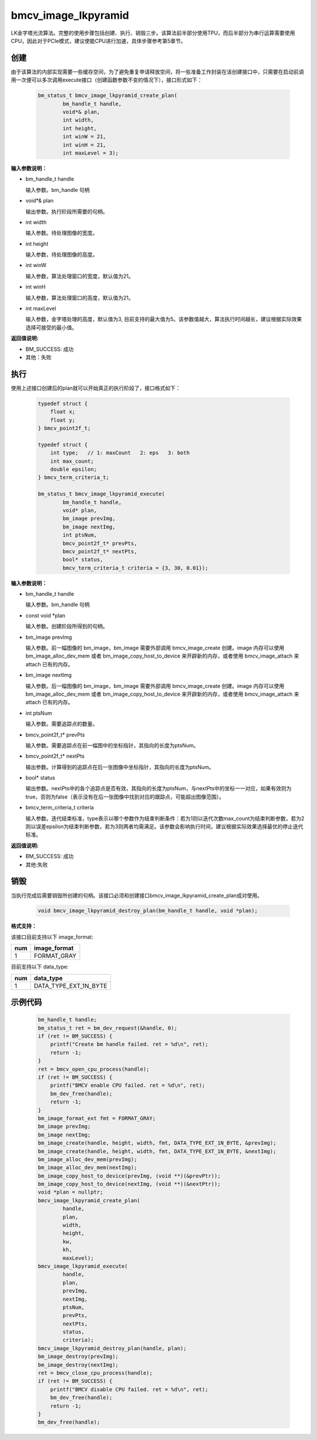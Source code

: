 bmcv_image_lkpyramid
====================

LK金字塔光流算法。完整的使用步骤包括创建、执行、销毁三步。该算法前半部分使用TPU，而后半部分为串行运算需要使用CPU，因此对于PCIe模式，建议使能CPU进行加速，具体步骤参考第5章节。

创建
_____

由于该算法的内部实现需要一些缓存空间，为了避免重复申请释放空间，将一些准备工作封装在该创建接口中，只需要在启动前调用一次便可以多次调用execute接口（创建函数参数不变的情况下），接口形式如下：

    .. code-block:: c

        bm_status_t bmcv_image_lkpyramid_create_plan(
                bm_handle_t handle,
                void*& plan,
                int width,
                int height,
                int winW = 21,
                int winH = 21,
                int maxLevel = 3);

**输入参数说明：**

* bm_handle_t handle

  输入参数。bm_handle 句柄

* void*& plan

  输出参数。执行阶段所需要的句柄。

* int width

  输入参数。待处理图像的宽度。

* int height

  输入参数，待处理图像的高度。

* int winW

  输入参数，算法处理窗口的宽度，默认值为21。

* int winH

  输入参数，算法处理窗口的高度，默认值为21。

* int maxLevel

  输入参数，金字塔处理的高度，默认值为3, 目前支持的最大值为5。该参数值越大，算法执行时间越长，建议根据实际效果选择可接受的最小值。


**返回值说明:**

* BM_SUCCESS: 成功

* 其他：失败


执行
_____

使用上述接口创建后的plan就可以开始真正的执行阶段了，接口格式如下：

    .. code-block:: c

        typedef struct {
            float x;
            float y;
        } bmcv_point2f_t;

        typedef struct {
            int type;   // 1: maxCount   2: eps   3: both
            int max_count;
            double epsilon;
        } bmcv_term_criteria_t;

        bm_status_t bmcv_image_lkpyramid_execute(
                bm_handle_t handle,
                void* plan,
                bm_image prevImg,
                bm_image nextImg,
                int ptsNum,
                bmcv_point2f_t* prevPts,
                bmcv_point2f_t* nextPts,
                bool* status,
                bmcv_term_criteria_t criteria = {3, 30, 0.01});


**输入参数说明：**

* bm_handle_t handle

  输入参数。bm_handle 句柄

* const void \*plan

  输入参数。创建阶段所得到的句柄。

* bm_image prevImg

  输入参数。前一幅图像的 bm_image，bm_image 需要外部调用 bmcv_image_create 创建。image 内存可以使用 bm_image_alloc_dev_mem 或者 bm_image_copy_host_to_device 来开辟新的内存，或者使用 bmcv_image_attach 来 attach 已有的内存。

* bm_image nextImg

  输入参数。后一幅图像的 bm_image，bm_image 需要外部调用 bmcv_image_create 创建。image 内存可以使用 bm_image_alloc_dev_mem 或者 bm_image_copy_host_to_device 来开辟新的内存，或者使用 bmcv_image_attach 来 attach 已有的内存。

* int ptsNum

  输入参数。需要追踪点的数量。

* bmcv_point2f_t* prevPts

  输入参数。需要追踪点在前一幅图中的坐标指针，其指向的长度为ptsNum。

* bmcv_point2f_t* nextPts

  输出参数。计算得到的追踪点在后一张图像中坐标指针，其指向的长度为ptsNum。

* bool* status

  输出参数。nextPts中的各个追踪点是否有效，其指向的长度为ptsNum，与nextPts中的坐标一一对应，如果有效则为true，否则为false（表示没有在后一张图像中找到对应的跟踪点，可能超出图像范围）。

* bmcv_term_criteria_t criteria

  输入参数。迭代结束标准，type表示以哪个参数作为结束判断条件：若为1则以迭代次数max_count为结束判断参数，若为2则以误差epsilon为结束判断参数，若为3则两者均需满足。该参数会影响执行时间，建议根据实际效果选择最优的停止迭代标准。


**返回值说明:**

* BM_SUCCESS: 成功

* 其他:失败


销毁
______

当执行完成后需要销毁所创建的句柄。该接口必须和创建接口bmcv_image_lkpyramid_create_plan成对使用。

    .. code-block:: c

        void bmcv_image_lkpyramid_destroy_plan(bm_handle_t handle, void *plan);


**格式支持：**

该接口目前支持以下 image_format:

+-----+------------------------+
| num | image_format           |
+=====+========================+
| 1   | FORMAT_GRAY            |
+-----+------------------------+

目前支持以下 data_type:

+-----+--------------------------------+
| num | data_type                      |
+=====+================================+
| 1   | DATA_TYPE_EXT_1N_BYTE          |
+-----+--------------------------------+

示例代码
___________

    .. code-block:: c

        bm_handle_t handle;
        bm_status_t ret = bm_dev_request(&handle, 0);
        if (ret != BM_SUCCESS) {
            printf("Create bm handle failed. ret = %d\n", ret);
            return -1;
        }
        ret = bmcv_open_cpu_process(handle);
        if (ret != BM_SUCCESS) {
            printf("BMCV enable CPU failed. ret = %d\n", ret);
            bm_dev_free(handle);
            return -1;
        }
        bm_image_format_ext fmt = FORMAT_GRAY;
        bm_image prevImg;
        bm_image nextImg;
        bm_image_create(handle, height, width, fmt, DATA_TYPE_EXT_1N_BYTE, &prevImg);
        bm_image_create(handle, height, width, fmt, DATA_TYPE_EXT_1N_BYTE, &nextImg);
        bm_image_alloc_dev_mem(prevImg);
        bm_image_alloc_dev_mem(nextImg);
        bm_image_copy_host_to_device(prevImg, (void **)(&prevPtr));
        bm_image_copy_host_to_device(nextImg, (void **)(&nextPtr));
        void *plan = nullptr;
        bmcv_image_lkpyramid_create_plan(
                handle,
                plan,
                width,
                height,
                kw,
                kh,
                maxLevel);
        bmcv_image_lkpyramid_execute(
                handle,
                plan,
                prevImg,
                nextImg,
                ptsNum,
                prevPts,
                nextPts,
                status,
                criteria);
        bmcv_image_lkpyramid_destroy_plan(handle, plan);
        bm_image_destroy(prevImg);
        bm_image_destroy(nextImg);
        ret = bmcv_close_cpu_process(handle);
        if (ret != BM_SUCCESS) {
            printf("BMCV disable CPU failed. ret = %d\n", ret);
            bm_dev_free(handle);
            return -1;
        }
        bm_dev_free(handle);

